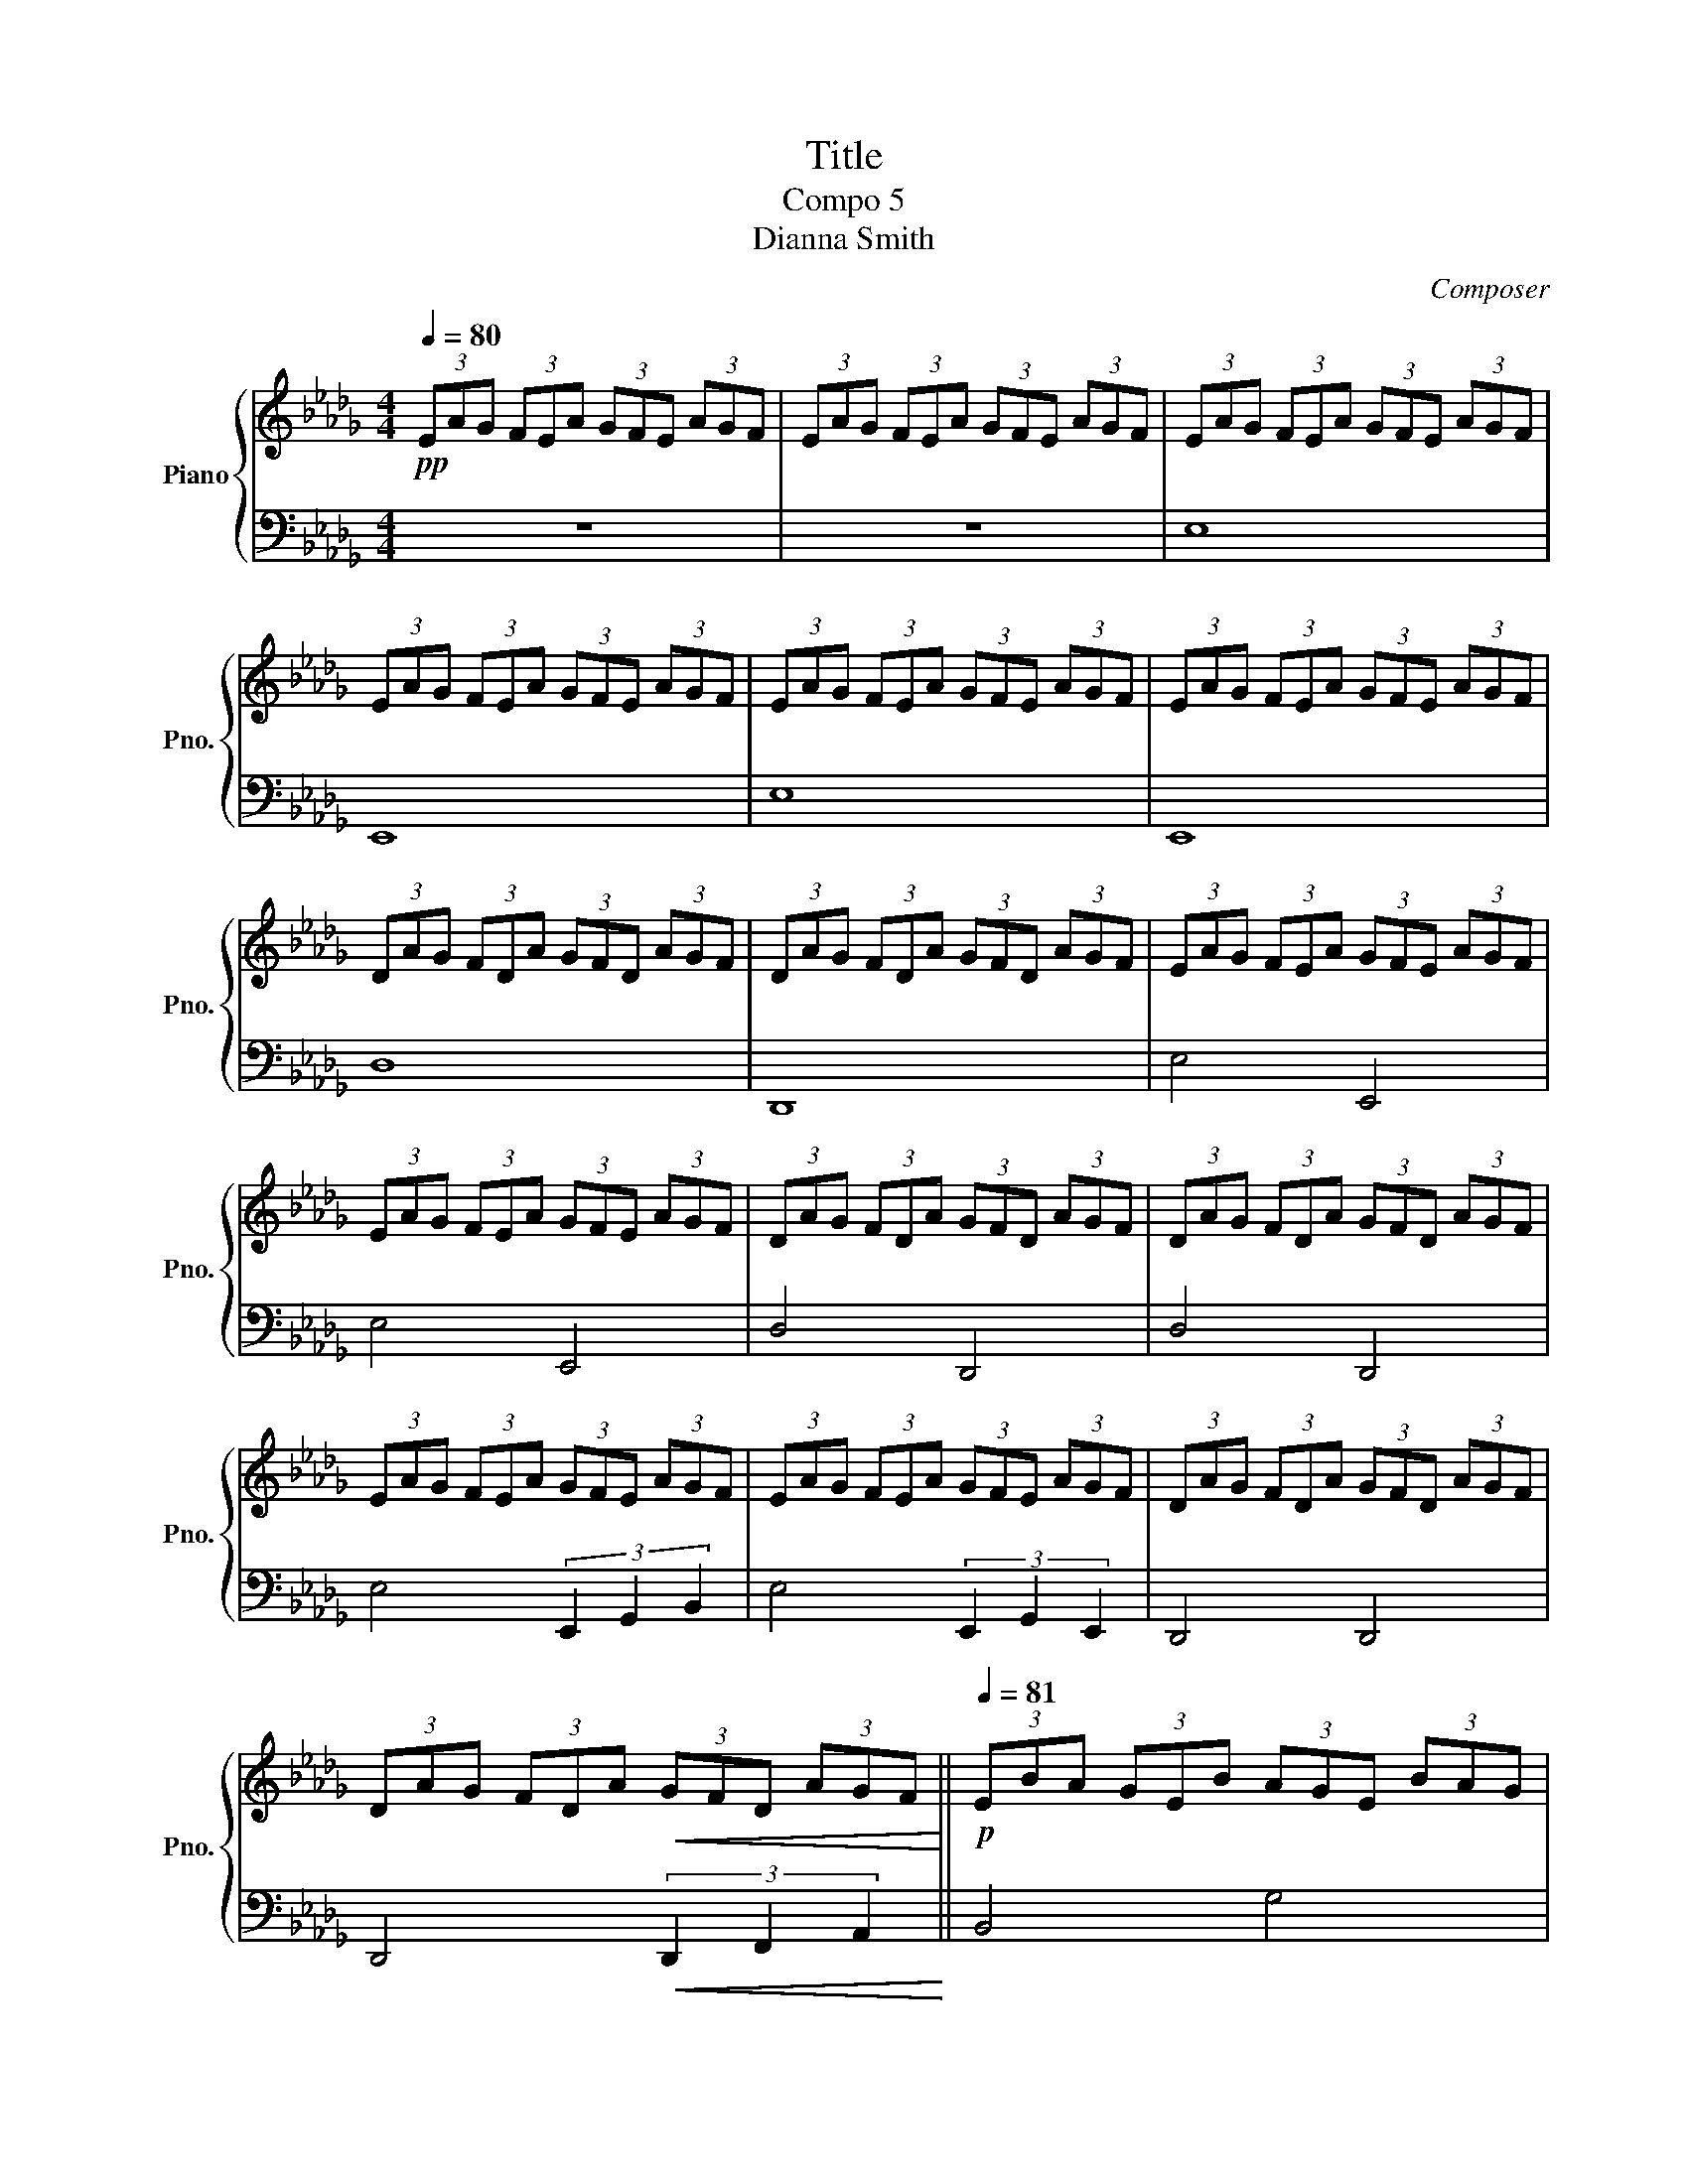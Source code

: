 X:1
T:Title
T:Compo 5
T:Dianna Smith
C:Composer
%%score { ( 1 4 ) | ( 2 3 ) }
L:1/8
Q:1/4=80
M:4/4
K:Db
V:1 treble nm="Piano" snm="Pno."
V:4 treble 
V:2 bass 
V:3 bass 
V:1
!pp! (3EAG (3FEA (3GFE (3AGF | (3EAG (3FEA (3GFE (3AGF | (3EAG (3FEA (3GFE (3AGF | %3
 (3EAG (3FEA (3GFE (3AGF | (3EAG (3FEA (3GFE (3AGF | (3EAG (3FEA (3GFE (3AGF | %6
 (3DAG (3FDA (3GFD (3AGF | (3DAG (3FDA (3GFD (3AGF | (3EAG (3FEA (3GFE (3AGF | %9
 (3EAG (3FEA (3GFE (3AGF | (3DAG (3FDA (3GFD (3AGF | (3DAG (3FDA (3GFD (3AGF | %12
 (3EAG (3FEA (3GFE (3AGF | (3EAG (3FEA (3GFE (3AGF | (3DAG (3FDA (3GFD (3AGF | %15
 (3DAG (3FDA!<(! (3GFD (3AGF!<)! ||[K:Db]!p![Q:1/4=81] (3EBA (3GEB (3AGE (3BAG | %17
 (3EBA (3GEB (3AGE (3BAG | (3FdA (3GFd (3AGF (3dAG | (3FdA (3GFd (3AGF (3cAF | %20
 (3GdB (3AGd (3BAG (3dBA |[K:Db] (3GdB (3AGd (3BAG (3dBG | (3Aec (3BAe (3cBA (3ecB | %23
 (3Aec (3BAe!<(! (3cBA (3ecB!<)! |!mp![Q:1/4=82] (3Gec (3BGe (3cBG (3ecB | %25
 (3Ged (3BGe (3dBG (3edB | (3Fed (3cFe (3dcF (3edc | (3Fed (3cFe!<(! (3dcF (3EDC!<)! || %28
[Q:1/4=85]!mf! (3B,FE (3DB,F (3EDB, (3FED | (3B,FE (3DB,F (3EDB, (3FED | (3CGF (3ECG (3FEC (3GFE | %31
 (3CGF (3ECG (3FEC (3GFE | (3DGF (3EDG (3FED (3GFE | (3DGF (3EDG (3FED (3GFD | %34
 (3E[FA]G (3FE[FA] (3GFE (3[FA]GF | (3E[FA]G (3FE[FA] (3GFE (3[FA]GF | %36
 (3D[EG]F (3ED[EG] (3FED (3[EG]FE | (3D[EG]F (3ED[EG] (3FED (3[EG]FE | %38
 (3[EB][Af][Ge] (3[Fd][EB][Af] (3[Ge][Fd][EB] (3[Af][Ge][Fd] | %39
 (3[EB][Af][Ge] (3[Fd][EB][Af] (3[Ge][Fd][EB] (3[Af][Ge][Fd] | %40
 (3[DA][Gd][Fc] (3[EB][DA][Gd] (3[Fc][EB][DA] (3[Gd][Fc][EB] | %41
 (3[DA][Gd][Fc] (3[EB][DA][Gd] (3[Fc][EB][DA] (3[Gd][cf][ea] |!pp! e'8 | e8 | e'8 | e8[Q:1/4=83] | %46
[Q:1/4=82] d'8 | d8 | e'4 e4 | e'4 e4 | d'4 d4 | d'4 d4 | e'4 (3[Be]2 [eg]2 [gb]2 | %53
 e'4 (3[Be]2 [eg]2 [Be]2 | d4 d4 | d4 (3[da]2 [fd']2 [af']2 | [e'g']4 g4 | %57
 [bg']4 (3[eg]2 [gb]2 [be']2 | [af']4 d4 | [ad']4 (3[df]2 [fa]2 [ac']2 | [gb]4 [ad']4 | %61
 [gb]4 (3[Bd]2 [dg]2 [gb]2 | [ea]4 [c'a']4 | [c'e']4!<(! (3[ea]2 [bc']2 [c'e']2!<)! | %64
 [d'g']4 [eg]4 | g'4 (3[bg']2 [be']2 [bd']2 | c'4 f4 |!p!!>(! c'4 (3:2:2f'2 e' (3:2:2d'2 c'!>)! | %68
 !fermata!b8 | a4 A4 | a4 (3A2 c2 e2 | [dgaf']8 | z4 (3c2 e2 c2 | [dgabc'f']8 | %74
 z4 (3[dg]2 [de]2 [Ad]2 | f4 e4 | f4 (3A2 e2 a2 | f4 g4 | e4 (3c'2 a2 e2 | f4 e4 | f4 (3A2 e2 a2 | %81
 f4 b4 | e8 | f4 e4 | f4 (3A2 e2 a2 | f4 f4 | !fermata!d8 |[Q:1/4=90] (3A,CB, (3DCE (3DFE (3GFA | %88
 (3GBA (3cBd (3ced (3feg | (3fga (3gfg (3agf (3agf | (3ega (3gfg (3agf (3agf | %91
 (3deg (3ede (3ged (3ged | (3deg (3ede (3ged (3ged | (3ega (3gfg (3agf (3agf | %94
 (3ega (3gfg (3agf (3agf | (3deg (3ede (3ged (3ged | (3deg (3ede (3ged (3agf | %97
 (3eag (3fea (3gfe (3agf | (3eag (3fea (3gfe (3agf | %99
[Q:1/4=88]!<(! (3dAG (3FDA[Q:1/4=87] (3GF[Q:1/4=86]D (3A,G,F,!<)! | %100
[K:bass] (3D,A,G, (3F,D,A, (3G,F,D, (3A,G,F, |[Q:1/4=85] (3E,A,G, (3F,E,A, (3G,F,E, (3A,G,F, | %102
 (3E,A,G, (3F,E,A, (3G,F,E, (3A,G,F, | (3D,A,G, (3F,D,A, (3G,F,D, (3A,G,F, | %104
 (3D,A,G, (3F,D,A,!<(! (3G,F,D, (3F,G,A,!<)! |[K:treble]!p! (3EBA (3GEB (3AGE (3BAG | %106
 (3EBA (3GEB (3AGE (3BAG | (3FdA (3GFd (3AGF (3dAG | (3FdA (3GFd (3AGF (3cAF | %109
 (3GdB (3AGd (3BAG (3dBA | (3GdB (3AGd (3BAG (3dBG | (3Aec (3BAe (3cBA (3ecB | %112
 (3Aec (3BAe!<(! (3cBA (3ecB!<)! | (3Gec (3BGe (3cBG (3ecB | (3Ged (3BGe (3dBG (3edB | %115
 (3Fed (3cFe (3dcF (3edc |!<(! (3Fed (3cAf (3ecB (3aec!<)! | (3[df]Bd (3fbf (3[ce]Ac (3eae | %118
 (3fdB (3dBF (3EBA (3GEB | (3fcA (3cAF (3EAG (3FEA | (3BAG (3EGB (3Aea (3cea | %121
 (3d2 a2 b2 (3c'2 b2 a2 | (3dag (3fda (3gfd (3agf | (3d2 e2 f2 g2 b2 | [Bde]8 | f4 e4 | %126
 f4 (3A2 e2 a2 |[Q:1/4=83] f4[Q:1/4=80] f4 | !fermata![Dd]8 |] %129
V:2
 z8 | z8 | E,8 | E,,8 | E,8 | E,,8 | D,8 | D,,8 | E,4 E,,4 | E,4 E,,4 | D,4 D,,4 | D,4 D,,4 | %12
 E,4 (3E,,2 G,,2 B,,2 | E,4 (3E,,2 G,,2 E,,2 | D,,4 D,,4 | D,,4!<(! (3D,,2 F,,2 A,,2!<)! || %16
[K:Db] B,,4 G,4 | B,,4 (3E,,2 G,,2 B,,2 | A,,4 D,,4 | A,,4 (3D,,2 A,,2 C,2 | B,,4 D,4 | %21
[K:Db] B,,4 (3D,,2 G,,2 B,,2 | A,,4 A,4 | C,4!<(! (3A,,2 C,2 E,2!<)! | G,4 G,,4 | %25
 G,4 (3G,2 E,2 D,2 | C,4 F,,4 | [C,,C,]4!<(! (3[E,F,E]2 [D,F,D]2 [C,E,C]2!<)! || [B,,,B,,]8 | %29
 [B,,,B,,]8 | [C,,C,]8 | [C,,C,]4 [C,C]4 | [D,,D,]8 | [D,,D,]4 [D,D]4 | [E,,E,]8 | %35
 [E,,E,]4 [E,E]4 | [D,,D,]8 | [D,,D,]4 [D,D]4 | [E,,E,]4 (3[E,,E,]2 [G,,G,]2 [B,,B,]2 | %39
 [E,,E,]4 (3[E,,E,]2 [G,,G,]2 [E,,E,]2 | [D,,D,]4 [D,,D,]4 | [D,,D,]4!>(! (3:2:6D,E,F,G,A,D!>)! | %42
[K:treble] (3EAG (3FEA (3GFE (3AGF | (3EAG (3FEA (3GFE (3AGF | (3EAG (3FEA (3GFE (3AGF | %45
 (3EAG (3FEA (3GFE (3AGF | (3DAG (3FDA (3GFD (3AGF | (3DAG (3FDA (3GFD (3AGF | %48
 (3EAG (3FEA (3GFE (3AGF | (3EAG (3FEA (3GFE (3AGF | (3DAG (3FDA (3GFD (3AGF | %51
 (3DAG (3FDA (3GFD (3AGF | (3EAG (3FEA (3GFE (3AGF | (3EAG (3FEA (3GFE (3AGF | %54
 (3DAG (3FDA (3GFD (3AGF | (3DAG (3FDA (3GFD (3AGF | (3EBA (3GEB (3AGE (3BAG | %57
 (3EBA (3GEB (3AGE (3BAG | (3FdA (3GFd (3AGF (3dAG | (3FdA (3GFd (3AGF (3cAF | %60
 (3GdB (3AGd (3BAG (3dBG | (3GdB (3AGd (3BAG (3dBG | (3Aec (3BAe (3cBA (3ecB | %63
 (3Aec (3BAe!<(! (3cBA (3ecB!<)! |!p! (3Ged (3BGe (3dBG (3edB | (3Ged (3BGe (3dBG (3edB | %66
 (3Fed (3cFe (3dcF (3edc |!>(! (3Fed (3cAf (3edg (3fed!>)! | B8 | A8 | [Ae]8 | f8 | A8 | z8 | %74
 [Bdfa]8 | d4 c4 | d4 (3d2 B2 F2 | D4 b4 | G4 z4 | (3F2 B2 d2 (3A2 B2 e2 | [DBd]4 (3F2 B2 c2 | %81
 (3:2:2d4 B2 G2 B2 | [Bd]8 | [Dd]4 [Cc]4 | [B,B]4 [A,A]4 | d4 [Be]4 | [DF]8 | z8 | %88
 g2 f2 (3:2:6abc'd'c'b | (3a2 e'2 f'2 (3g'2 f'2 e'2 | (3a'2 e'2 f'2 (3g'2 f'2 e'2 | %91
 (3a2 f'2 g'2 (3a'2 g'2 f'2 | (3a2 f'2 g'2 (3a'2 g'2 f'2 | (3ae'f' (3g'f'e' (3a'e'f' (3g'f'e' | %94
 (3ae'f' (3g'f'e' (3a'e'f' (3g'f'e' | (3af'g' (3a'g'f' (3a'f'g' (3a'g'f' | %96
 (3af'g' (3a'g'f' (3af'g' (3d'c'b | e'4 (3:2:6efgabd' | e'4 (3:2:6efgege |!<(! d4 D4!<)! | %100
[K:bass] D,4 D,,4 | E,4 (3E,,2 G,,2 B,,2 | E,4 (3E,,2 G,,2 E,,2 | D,,4 D,,4 | %104
 D,,4!<(! (3D,,2 F,,2 A,,2!<)! | B,,4 G,4 | B,,4 (3E,,2 G,,2 B,,2 | A,,4 D,,4 | %108
 A,,4 (3D,,2 A,,2 C,2 | B,,4 D,4 | B,,4 (3D,,2 G,,2 B,,2 | A,,4 A,4 | C,4!<(! (3A,,2 C,2 E,2!<)! | %113
 G,4 G,,4 | G,4 (3G,2 E,2 D,2 | C,4 F,,4 |!<(! C,4 (3[E,G,]2 [B,,E,]2 [A,,D,]2!<)! | %117
 [D,F,]4 [C,E,]4 | [D,F,]4 (3A,,2 E,2 A,2 | [A,,F,]4 [G,B,]4 | E,4 (3C2 A,2 E,2 | %121
 [F,,B,,F,]4 [E,,A,,E,]4 | [F,,D,F,]4 (3[A,,C,]2 [E,A,]2 [A,C]2 | [F,,F,]4 [B,,G,B,]4 | %124
 z4 (3EDC (3A,F,E, | [D,D]4 [C,C]4 | [B,,B,]4 [A,,A,]4 | [D,D]4 [E,B,E]4 | [D,F,]8 |] %129
V:3
 x8 | x8 | x8 | x8 | x8 | x8 | x8 | x8 | x8 | x8 | x8 | x8 | x8 | x8 | x8 | x8 ||[K:Db] x8 | x8 | %18
 x8 | x8 | x8 |[K:Db] x8 | x8 | x8 | x8 | x8 | x8 | x8 || x8 | x8 | x8 | x8 | x8 | x8 | x8 | x8 | %36
 x8 | x8 | x8 | x8 | x8 | x4 D,,4 |[K:treble] x8 | x8 | x8 | x8 | x8 | x8 | x8 | x8 | x8 | x8 | %52
 x8 | x8 | x8 | x8 | x8 | x8 | x8 | x8 | x8 | x8 | x8 | x8 | x8 | x8 | x8 | x8 | x8 | x8 | x8 | %71
 x8 | x8 | x8 | x8 | x8 | x8 | x8 | x8 | x8 | x8 | x8 | x8 | x8 | x8 | x8 | x8 | x8 | x8 | x8 | %90
 x8 | x8 | x8 | x8 | x8 | x8 | x8 | x8 | x8 | x8 |[K:bass] x8 | x8 | x8 | x8 | x8 | x8 | x8 | x8 | %108
 x8 | x8 | x8 | x8 | x8 | x8 | x8 | x8 | x8 | x8 | x8 | x8 | x8 | x8 | x8 | x8 | [E,,E,]8 | x8 | %126
 x8 | x8 | x8 |] %129
V:4
 x8 | x8 | x8 | x8 | x8 | x8 | x8 | x8 | x8 | x8 | x8 | x8 | x8 | x8 | x8 | x8 ||[K:Db] x8 | x8 | %18
 x8 | x8 | x8 |[K:Db] x8 | x8 | x8 | x8 | x8 | x8 | x8 || x8 | x8 | x8 | x8 | x8 | x8 | x8 | x8 | %36
 x8 | x8 | x8 | x8 | x8 | x8 | x8 | x8 | x8 | x8 | x8 | x8 | x8 | x8 | x8 | x8 | x8 | x8 | x8 | %55
 x8 | x8 | x8 | x8 | x8 | x8 | x8 | x8 | x8 | x8 | x8 | x8 | x8 | x8 | x8 | x8 | x8 | [ceae']8 | %73
 x8 | x8 | x8 | x8 | x8 | x8 | x8 | x8 | x8 | x8 | x8 | x8 | x8 | x8 | x8 | x8 | x8 | x8 | x8 | %92
 x8 | x8 | x8 | x8 | x8 | x8 | x8 | x8 |[K:bass] x8 | x8 | x8 | x8 | x8 |[K:treble] x8 | x8 | x8 | %108
 x8 | x8 | x8 | x8 | x8 | x8 | x8 | x8 | x8 | x8 | x8 | x8 | x8 | x8 | x8 | x8 | x8 | x8 | x8 | %127
 x8 | x8 |] %129

